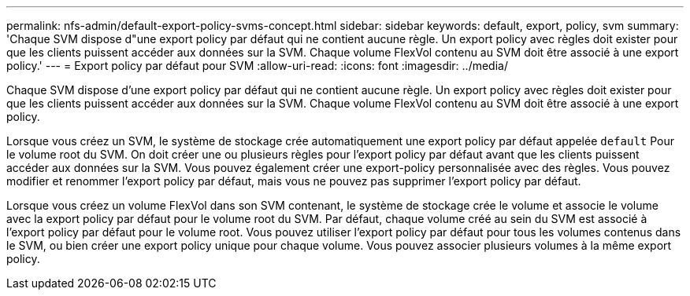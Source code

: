 ---
permalink: nfs-admin/default-export-policy-svms-concept.html 
sidebar: sidebar 
keywords: default, export, policy, svm 
summary: 'Chaque SVM dispose d"une export policy par défaut qui ne contient aucune règle. Un export policy avec règles doit exister pour que les clients puissent accéder aux données sur la SVM. Chaque volume FlexVol contenu au SVM doit être associé à une export policy.' 
---
= Export policy par défaut pour SVM
:allow-uri-read: 
:icons: font
:imagesdir: ../media/


[role="lead"]
Chaque SVM dispose d'une export policy par défaut qui ne contient aucune règle. Un export policy avec règles doit exister pour que les clients puissent accéder aux données sur la SVM. Chaque volume FlexVol contenu au SVM doit être associé à une export policy.

Lorsque vous créez un SVM, le système de stockage crée automatiquement une export policy par défaut appelée `default` Pour le volume root du SVM. On doit créer une ou plusieurs règles pour l'export policy par défaut avant que les clients puissent accéder aux données sur la SVM. Vous pouvez également créer une export-policy personnalisée avec des règles. Vous pouvez modifier et renommer l'export policy par défaut, mais vous ne pouvez pas supprimer l'export policy par défaut.

Lorsque vous créez un volume FlexVol dans son SVM contenant, le système de stockage crée le volume et associe le volume avec la export policy par défaut pour le volume root du SVM. Par défaut, chaque volume créé au sein du SVM est associé à l'export policy par défaut pour le volume root. Vous pouvez utiliser l'export policy par défaut pour tous les volumes contenus dans le SVM, ou bien créer une export policy unique pour chaque volume. Vous pouvez associer plusieurs volumes à la même export policy.
